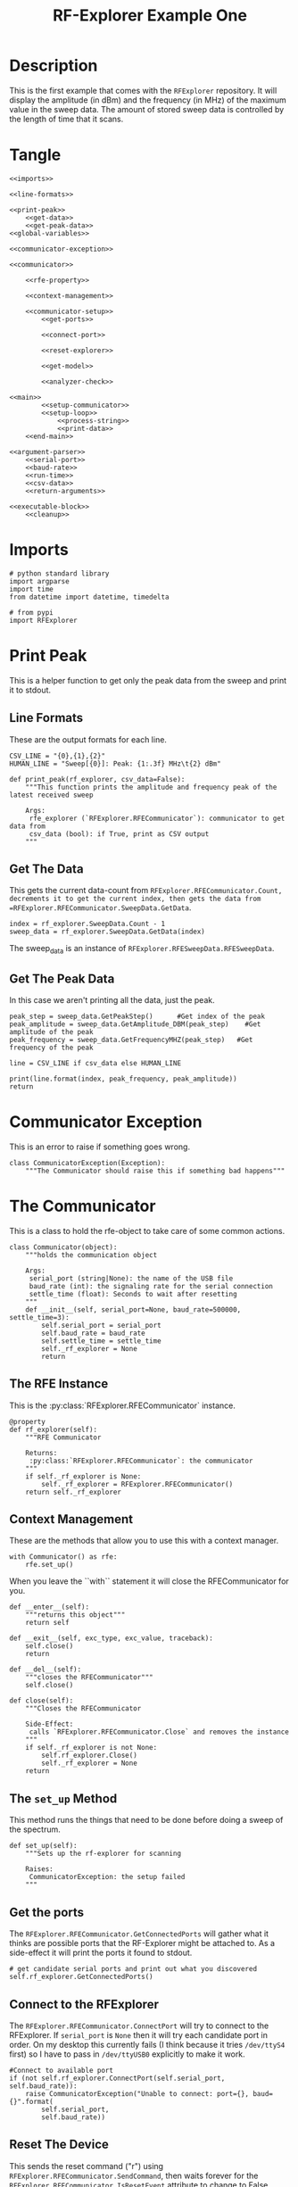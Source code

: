 #+TITLE: RF-Explorer Example One

* Description
  This is the first example that comes with the =RFExplorer= repository.
  It will display the amplitude (in dBm) and the frequency (in MHz) of the maximum value in the sweep data.
  The amount of stored sweep data is controlled by the length of time that it scans.

* Tangle

#+BEGIN_SRC ipython :session example1 :tangle example_1.py
<<imports>>

<<line-formats>>

<<print-peak>>
    <<get-data>>
    <<get-peak-data>>
<<global-variables>>

<<communicator-exception>>

<<communicator>>

    <<rfe-property>>
    
    <<context-management>>

    <<communicator-setup>>
        <<get-ports>>

        <<connect-port>>

        <<reset-explorer>>

        <<get-model>>

        <<analyzer-check>>

<<main>>
        <<setup-communicator>>
        <<setup-loop>>
            <<process-string>>
            <<print-data>>
    <<end-main>>

<<argument-parser>>
    <<serial-port>>
    <<baud-rate>>
    <<run-time>>
    <<csv-data>>
    <<return-arguments>>

<<executable-block>>
    <<cleanup>>
#+END_SRC

* Imports
#+BEGIN_SRC ipython :session example1 :results none :noweb-ref imports
# python standard library
import argparse
import time
from datetime import datetime, timedelta

# from pypi
import RFExplorer
#+END_SRC

* Print Peak
  This is a helper function to get only the peak data from the sweep and print it to stdout.

** Line Formats
   These are the output formats for each line.

#+BEGIN_SRC ipython :session example1 :results none :noweb-ref line-formats
CSV_LINE = "{0},{1},{2}"
HUMAN_LINE = "Sweep[{0}]: Peak: {1:.3f} MHz\t{2} dBm"
#+END_SRC

#+BEGIN_SRC ipython :session example1 :results output :noweb-ref print-peak
def print_peak(rf_explorer, csv_data=False):
    """This function prints the amplitude and frequency peak of the latest received sweep

    Args:
     rfe_explorer (`RFExplorer.RFECommunicator`): communicator to get data from
     csv_data (bool): if True, print as CSV output
    """
#+END_SRC

** Get The Data

   This gets the current data-count from =RFExplorer.RFECommunicator.Count, decrements it to get the current index, then gets the data from =RFExplorer.RFECommunicator.SweepData.GetData=.

#+BEGIN_SRC ipython :session example1 :results none :noweb-ref get-data
index = rf_explorer.SweepData.Count - 1
sweep_data = rf_explorer.SweepData.GetData(index)
#+END_SRC

The sweep_data is an instance of =RFExplorer.RFESweepData.RFESweepData=.

** Get The Peak Data
   In this case we aren't printing all the data, just the peak.

#+BEGIN_SRC ipython :session example1 :results none :noweb-ref get-peak-data
peak_step = sweep_data.GetPeakStep()      #Get index of the peak
peak_amplitude = sweep_data.GetAmplitude_DBM(peak_step)    #Get amplitude of the peak
peak_frequency = sweep_data.GetFrequencyMHZ(peak_step)   #Get frequency of the peak

line = CSV_LINE if csv_data else HUMAN_LINE

print(line.format(index, peak_frequency, peak_amplitude)) 
return
#+END_SRC

* Communicator Exception
  This is an error to raise if something goes wrong.

#+BEGIN_SRC ipython :session example1 :results none :noweb-ref communicator-exception
class CommunicatorException(Exception):
    """The Communicator should raise this if something bad happens"""
#+END_SRC
* The Communicator

  This is a class to hold the rfe-object to take care of some common actions.

#+BEGIN_SRC ipython :session example1 :results none :noweb-ref communicator
class Communicator(object):
    """holds the communication object

    Args:
     serial_port (string|None): the name of the USB file
     baud_rate (int): the signaling rate for the serial connection
     settle_time (float): Seconds to wait after resetting
    """
    def __init__(self, serial_port=None, baud_rate=500000, settle_time=3):
        self.serial_port = serial_port
        self.baud_rate = baud_rate
        self.settle_time = settle_time
        self._rf_explorer = None
        return
#+END_SRC

** The RFE Instance

   This is the :py:class:`RFExplorer.RFECommunicator` instance.

#+BEGIN_SRC ipython :session example1 :results none :noweb-ref rfe-property
@property
def rf_explorer(self):
    """RFE Communicator

    Returns:
     :py:class:`RFExplorer.RFECommunicator`: the communicator
    """
    if self._rf_explorer is None:
        self._rf_explorer = RFExplorer.RFECommunicator()
    return self._rf_explorer
#+END_SRC

** Context Management
   These are the methods that allow you to use this with a context manager.

#+BEGIN_EXAMPLE
with Communicator() as rfe:
    rfe.set_up()
#+END_EXAMPLE

When you leave the ``with`` statement it will close the RFECommunicator for you.

#+BEGIN_SRC ipython :session example1 :results none :noweb-ref context-management
def __enter__(self):
    """returns this object"""
    return self

def __exit__(self, exc_type, exc_value, traceback):
    self.close()
    return

def __del__(self):
    """closes the RFECommunicator"""
    self.close()

def close(self):
    """Closes the RFECommunicator
    
    Side-Effect:
     calls `RFExplorer.RFECommunicator.Close` and removes the instance
    """
    if self._rf_explorer is not None:
        self.rf_explorer.Close()
        self._rf_explorer = None
    return
#+END_SRC

** The =set_up= Method
   This method runs the things that need to be done before doing a sweep of the spectrum.
   
#+BEGIN_SRC ipython :session example1 :results none :noweb-ref communicator-setup
def set_up(self):
    """Sets up the rf-explorer for scanning

    Raises:
     CommunicatorException: the setup failed
    """
#+END_SRC

** Get the ports

The =RFExplorer.RFECommunicator.GetConnectedPorts= will gather what it thinks are possible ports that the RF-Explorer might be attached to. As a side-effect it will print the ports it found to stdout.

#+BEGIN_SRC ipython :session example1 :results none :noweb-ref get-ports
# get candidate serial ports and print out what you discovered
self.rf_explorer.GetConnectedPorts()
#+END_SRC

** Connect to the RFExplorer
   The =RFExplorer.RFECommunicator.ConnectPort= will try to connect to the RFExplorer. If =serial_port= is =None= then it will try each candidate port in order. On my desktop this currently fails (I think because it tries =/dev/ttyS4= first) so I have to pass in =/dev/ttyUSB0= explicitly to make it work.

#+BEGIN_SRC ipython :session example1 :results none :noweb-ref connect-port
#Connect to available port
if (not self.rf_explorer.ConnectPort(self.serial_port, self.baud_rate)):
    raise CommunicatorException("Unable to connect: port={}, baud={}".format(
        self.serial_port,
        self.baud_rate))
#+END_SRC

** Reset The Device
   This sends the reset command ("r") using =RFExplorer.RFECommunicator.SendCommand=, then waits forever for the =RFExplorer.RFECommunicator.IsResetEvent= attribute to change to False. Once the device indicates that it is out of the reset-state it sleeps for three seconds to let things settle down.

#+BEGIN_SRC ipython :session example1 :results none :noweb-ref reset-explorer
print("Sending the Reset Command")
self.rf_explorer.SendCommand("r")

print("Waiting until the device resets")
while(self.rf_explorer.IsResetEvent):
    pass

print("Reset, sleeping for {} seconds to let the device settle".format(
    self.settle_time))
time.sleep(self.settle_time)
#+END_SRC
    
** The Model And Configuration

   Most of the methods you want to use assume that the configuration has been set up. This loop makes the request to set it up and then waits forever for the model to be set (waits for =RFExplorer.RFECommunicator.ActiveModel= to not equal =RFExplorer.RFE_Common.eModel.MODEL_NONE=). The =RFExplorer= has to be prompted to process the information that the thread is reading off the serial port so in between checking if the model is set it calls =RFExplorer.RFECommunicator.ProcessReceivedString= to tell it to do so.

#+BEGIN_SRC ipython :session example1 :results none :noweb-ref get-model
print("requesting the RF Explorer configuration")
self.rf_explorer.SendCommand_RequestConfigData()

print("Waiting for the model to not be None")
while(self.rf_explorer.ActiveModel == RFExplorer.RFE_Common.eModel.MODEL_NONE):
    self.rf_explorer.ProcessReceivedString(True)

print("Model is set")
#+END_SRC
** Analyzer Check
   The =RFExplorer= can talk to both spectrum analyzers and signal generators, but this code will only work with the spectrum analyzer, so use the =RFExplorer.RFECommunicator.IsAnalyzer= method to make sure that's what this is

#+BEGIN_SRC ipython :session example1 :results none :noweb-ref analyzer-check
#If object is an analyzer, we can scan for received sweeps
if (not self.rf_explorer.IsAnalyzer()):     
    raise CommunicatorError("Error: Device connected is a Signal Generator. "
                            "\nPlease, connect a Spectrum Analyzer")
return
#+END_SRC


* The Main processing loop

#+BEGIN_SRC ipython :session example1 :results none :noweb-ref main
def main(arguments, communicator):
    """Runs the example

    Args:
     arguments (argparse.Namespace): object with the settings
     communicator (Communicator): object with the RFECommunicator
    """
    rf_explorer = communicator.rf_explorer
    try:
#+END_SRC

** Setup the Communicator
   This tells the communicator to do the basic setup.

#+BEGIN_SRC ipython :session example1 :results none :noweb-ref setup-communicator
communicator.set_up()
#+END_SRC

** Setup the Loop
   The loop will run continually until we run out of time. This sets up the time variables as well as a =last_index= variable that will make sure that we only print the value if it has been updated.

#+BEGIN_SRC ipython :session example1 :results none :noweb-ref setup-loop
print("Receiving data...")
#Process until we complete scan time
last_index = 0
start = datetime.now()
total = timedelta(seconds=arguments.run_time)
end = start + total

if arguments.csv_data:
    print("index,frequency (MHz), amplitude (dBm)")
while (datetime.now() < end):
#+END_SRC

** Process String
   As before, the thread needs to be prompted to inspect the string it has pulled from the serial port.

#+BEGIN_SRC ipython :session example1 :results none :noweb-ref process-string
#Process all received data from device 
rf_explorer.ProcessReceivedString(True)
#+END_SRC

** Print The Data
   This checks the =RFExplorer.RFECommunicator.SweepData.Count= to see if it is new data and then, if it is, calls the =print_peak= function (defined above) to print the data to the screen and then updates the =last_index= that we printed.

#+BEGIN_SRC ipython :session example1 :results none :noweb-ref print-data
#Print data if received new sweep only
if (rf_explorer.SweepData.Count > last_index):
    print_peak(rf_explorer, arguments.csv_data)
    last_index = rf_explorer.SweepData.Count          
#+END_SRC

** End Main
   This is a leftover block to catch any exceptions that get raised.

#+BEGIN_SRC ipython :session example1 :results none :noweb-ref end-main    
except Exception as error:
    print("Error: ".format(error))
return
#+END_SRC

* The Argument Parser

  This creates the parser for the command-line arguments. It doesn't parse the arguments because example-two uses it after adding more arguments.

#+BEGIN_SRC ipython :session example1 :results none :noweb-ref argument-parser
def argument_parser():
    """Builds the argument parser
    
    Returns:
     ArgumentParser: object to parse the arguments
    """
    parser = argparse.ArgumentParser("RF Explorer Example One")
#+END_SRC

** Serial Port
   If the `RFExplorer.RFECommunicator.ConnectPort` isn't given a serial port it will try all the likely ports until it does or doesn't connect. If this doesn't work then pass in a specific port (e.g. =/dev/ttyUSB0=).
   
#+BEGIN_SRC ipython :session example1 :results none :noweb-ref serial-port
parser.add_argument(
    "--serialport", type=str,
    help="Path to the serial-port file (e.g. '/dev/ttyUSB0') - Default=%(default)s")
#+END_SRC

** Baud Rate
   The baud-rate should be 500,000. Don't change it unless you know something changed.

#+BEGIN_SRC ipython :session example1 :results none :noweb-ref baud-rate
parser.add_argument(
    "--baud-rate", type=int, default=500000,
    help="Baud-rate for the serial port (default=%(default)s)")
#+END_SRC

** Run-Time
   This is the number of seconds to collect data before quitting.

#+BEGIN_SRC ipython :session example1 :results none :noweb-ref run-time
parser.add_argument(
    "--run-time", type=int, default=10,
    help="Seconds to collect data (default=%(default)s)"
)
#+END_SRC

** CSV Data
   This tells the code to print a CSV format instead of the usual (human-readable) format.

#+BEGIN_SRC ipython :session example1 :results none :noweb-ref csv-data
parser.add_argument(
    "--csv-data", action="store_true",
    help="Output csv-formatted data",
)
#+END_SRC

** Return The parser
#+BEGIN_SRC ipython :session example1 :results none :noweb-ref return-arguments
return parser
#+END_SRC

* The Executable Block

#+BEGIN_SRC ipython :session example1 :results none :noweb-ref executable-block
if __name__ == "__main__":
    parser = argument_parser()
    arguments = parser.parse_args()

    with Communicator(arguments.serialport, arguments.baud_rate) as communicator:        
        main(arguments, communicator)
#+END_SRC

